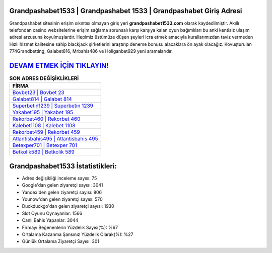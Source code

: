 ﻿Grandpashabet1533 | Grandpashabet 1533 | Grandpashabet Giriş Adresi
===================================

.. image:: images/grandpashabet-giris.jpg
   :width: 600
   
Grandpashabet sitesinin erişim sıkıntısı olmayan giriş yeri **grandpashabet1533.com** olarak kaydedilmiştir. Akıllı telefondan casino websitelerine erişim sağlama sorunsalı karşı karşıya kalan oyun bağımlıları bu anki kentisiz ulaşım adresi arzusuna koyulmuşlardır. Hepimiz üstümüze düşen şeyleri icra etmek amacıyla kurallarımızdan taviz vermeden Hızlı hizmet kalitesine sahip blackjack şirketlerini araştırıp deneme bonusu alacaklara ön ayak olacağız. Kovuşturulan 774Grandbetting, Galabet816, Mrbahis486 ve Holiganbet929 yeni aramalarıdır.

`DEVAM ETMEK İÇİN TIKLAYIN! <https://uclck.me/gonow>`_
==============

.. list-table:: **SON ADRES DEĞİŞİKLİKLERİ**
   :widths: 100
   :header-rows: 1

   * - FİRMA
   * - `Bovbet23 | Bovbet 23 <bovbet23-bovbet-23-bovbet-giris-adresi.html>`_
   * - `Galabet814 | Galabet 814 <galabet814-galabet-814-galabet-giris-adresi.html>`_
   * - `Superbetin1239 | Superbetin 1239 <superbetin1239-superbetin-1239-superbetin-giris-adresi.html>`_	 
   * - `Yakabet195 | Yakabet 195 <yakabet195-yakabet-195-yakabet-giris-adresi.html>`_	 
   * - `Rekorbet460 | Rekorbet 460 <rekorbet460-rekorbet-460-rekorbet-giris-adresi.html>`_ 
   * - `Kalebet1108 | Kalebet 1108 <kalebet1108-kalebet-1108-kalebet-giris-adresi.html>`_
   * - `Rekorbet459 | Rekorbet 459 <rekorbet459-rekorbet-459-rekorbet-giris-adresi.html>`_	 
   * - `Atlantisbahis495 | Atlantisbahis 495 <atlantisbahis495-atlantisbahis-495-atlantisbahis-giris-adresi.html>`_
   * - `Betexper701 | Betexper 701 <betexper701-betexper-701-betexper-giris-adresi.html>`_
   * - `Betkolik589 | Betkolik 589 <betkolik589-betkolik-589-betkolik-giris-adresi.html>`_
	 
Grandpashabet1533 İstatistikleri:
===================================	 
* Adres değişikliği inceleme sayısı: 75
* Google'dan gelen ziyaretçi sayısı: 3041
* Yandex'den gelen ziyaretçi sayısı: 806
* Younow'dan gelen ziyaretçi sayısı: 570
* Duckduckgo'dan gelen ziyaretçi sayısı: 1930
* Slot Oyunu Oynayanlar: 1566
* Canlı Bahis Yapanlar: 3044
* Firmayı Beğenenlerin Yüzdelik Sayısı(%): %67
* Ortalama Kazanma Şansınız Yüzdelik Olarak(%): %27
* Günlük Ortalama Ziyaretçi Sayısı: 301
